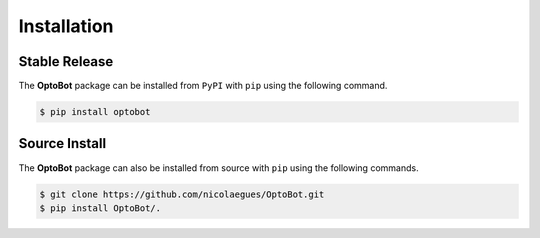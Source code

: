 Installation
============

Stable Release
--------------
The **OptoBot** package can be installed from ``PyPI`` with ``pip`` using the 
following command.

.. code-block:: bash

    $ pip install optobot

Source Install
--------------
The **OptoBot** package can also be installed from source with ``pip`` using 
the following commands.

.. code-block:: bash

    $ git clone https://github.com/nicolaegues/OptoBot.git
    $ pip install OptoBot/.
